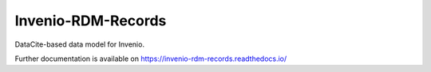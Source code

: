..
    Copyright (C) 2019 CERN.
    Copyright (C) 2019 Northwestern University, Galter Health Sciences Library & Learning Center.


    Invenio-RDM-Records is free software; you can redistribute it and/or
    modify it under the terms of the MIT License; see LICENSE file for more
    details.

==================
 Invenio-RDM-Records
==================

.. image:: https://img.shields.io/travis/inveniosoftware/invenio-rdm-records.svg
        :target: https://travis-ci.org/inveniosoftware/invenio-rdm-records

.. image:: https://img.shields.io/coveralls/inveniosoftware/invenio-rdm-records.svg
        :target: https://coveralls.io/r/inveniosoftware/invenio-rdm-records

.. image:: https://img.shields.io/github/tag/inveniosoftware/invenio-rdm-records.svg
        :target: https://github.com/inveniosoftware/invenio-rdm-records/releases

.. image:: https://img.shields.io/pypi/dm/invenio-rdm-records.svg
        :target: https://pypi.python.org/pypi/invenio-rdm-records

.. image:: https://img.shields.io/github/license/inveniosoftware/invenio-rdm-records.svg
        :target: https://github.com/inveniosoftware/invenio-rdm-records/blob/master/LICENSE

DataCite-based data model for Invenio.

Further documentation is available on
https://invenio-rdm-records.readthedocs.io/
